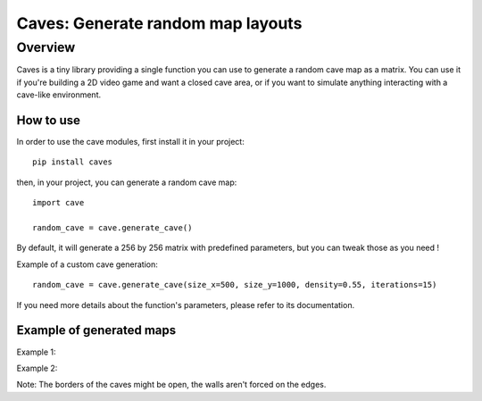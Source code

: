 Caves: Generate random map layouts
****

Overview
----

Caves is a tiny library providing a single function you can use to generate a random cave map as a matrix.
You can use it if you're building a 2D video game and want a closed cave area, or if you want to simulate anything
interacting with a cave-like environment.

How to use
""""

In order to use the cave modules, first install it in your project::

    pip install caves

then, in your project, you can generate a random cave map::

    import cave

    random_cave = cave.generate_cave()

By default, it will generate a 256 by 256 matrix with predefined parameters, but you can tweak those as you need !

Example of a custom cave generation::

    random_cave = cave.generate_cave(size_x=500, size_y=1000, density=0.55, iterations=15)

If you need more details about the function's parameters, please refer to its documentation.

Example of generated maps
""""

Example 1:
    .. image:: example_imgs/example_cave_1.png

Example 2:
    .. image:: example_imgs/example_cave_2.png

Note: The borders of the caves might be open, the walls aren't forced on the edges.
